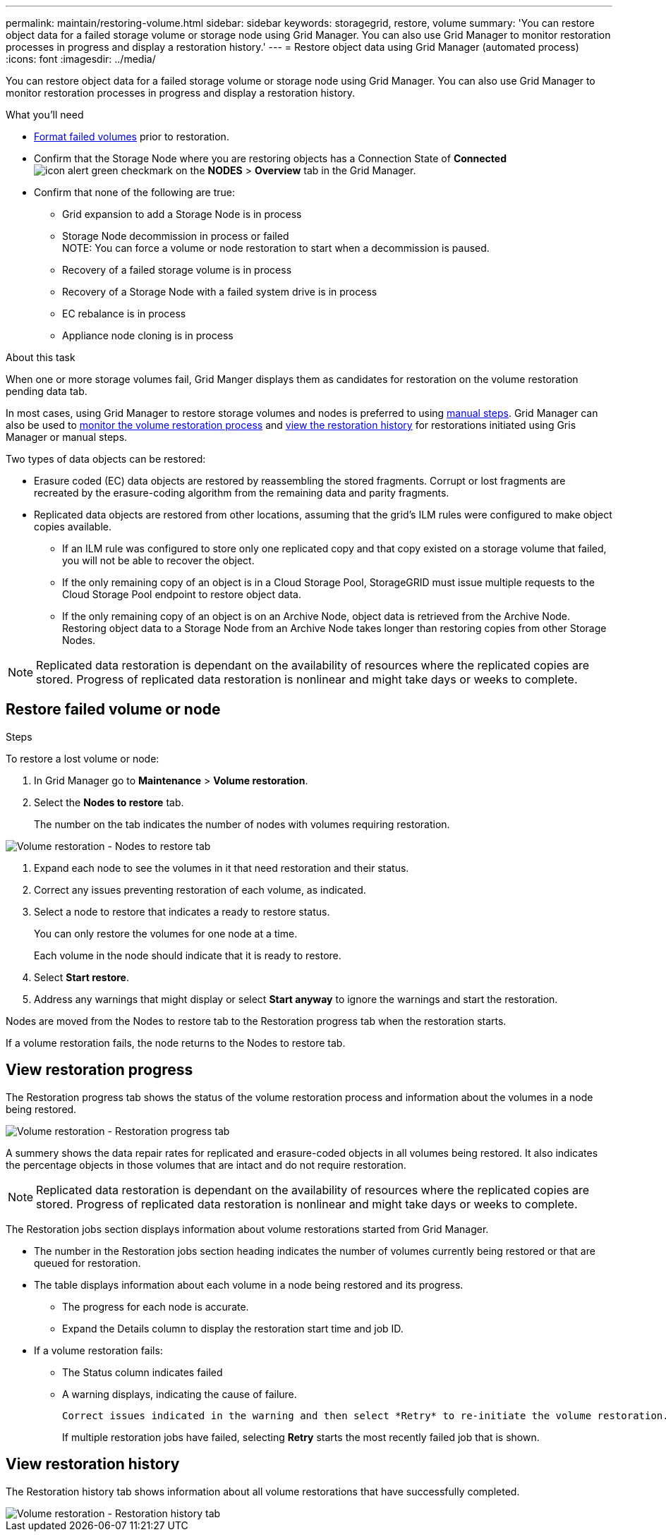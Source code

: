 ---
permalink: maintain/restoring-volume.html
sidebar: sidebar
keywords: storagegrid, restore, volume
summary: 'You can restore object data for a failed storage volume or storage node using Grid Manager. You can also use Grid Manager to monitor restoration processes in progress and display a restoration history.'
---
= Restore object data using Grid Manager (automated process)
:icons: font
:imagesdir: ../media/

[.lead]
You can restore object data for a failed storage volume or storage node using Grid Manager. You can also use Grid Manager to monitor restoration processes in progress and display a restoration history.

.What you'll need

* link:../maintain/remounting-and-reformatting-appliance-storage-volumes.html[Format failed volumes] prior to restoration.

* Confirm that the Storage Node where you are restoring objects has a Connection State of *Connected* image:../media/icon_alert_green_checkmark.png[icon alert green checkmark] on the *NODES* > *Overview* tab in the Grid Manager.

*	Confirm that none of the following are true:
** Grid expansion to add a Storage Node is in process
** Storage Node decommission in process or failed + 
NOTE: You can force a volume or node restoration to start when a decommission is paused.
** Recovery of a failed storage volume is in process
** Recovery of a Storage Node with a failed system drive is in process
** EC rebalance is in process
** Appliance node cloning is in process

.About this task

When one or more storage volumes fail, Grid Manger displays them as candidates for restoration on the volume restoration pending data tab.

In most cases, using Grid Manager to restore storage volumes and nodes is preferred to using link:../maintain/restoring-object-data-to-storage-volume-for-appliance.html[manual steps]. Grid Manager can also be used to <<view_restoration_progress,monitor the volume restoration process>> and <<view_restoration_history,view the restoration history>> for restorations initiated using Gris Manager or manual steps.

// Remove commented lines following review approval. Per Dheeraj, use of UI for node recovery was a late change:
// * If you are _restoring_ a storage node, use <<restore_lost_volume_or_node,Grid Manager to restore volumes>>.
// * If you are _recovering_ a storage node, use link:../maintain/recovering-storagegrid-appliance-storage-node.html[manual steps to restore volumes]. 

Two types of data objects can be restored:

* Erasure coded (EC) data objects are restored by reassembling the stored fragments. Corrupt or lost fragments are recreated by the erasure-coding algorithm from the remaining data and parity fragments.
* Replicated data objects are restored from other locations, assuming that the grid's ILM rules were configured to make object copies available. 
** If an ILM rule was configured to store only one replicated copy and that copy existed on a storage volume that failed, you will not be able to recover the object.
** If the only remaining copy of an object is in a Cloud Storage Pool, StorageGRID must issue multiple requests to the Cloud Storage Pool endpoint to restore object data. 
** If the only remaining copy of an object is on an Archive Node, object data is retrieved from the Archive Node. Restoring object data to a Storage Node from an Archive Node takes longer than restoring copies from other Storage Nodes.

NOTE: Replicated data restoration is dependant on the availability of resources where the replicated copies are stored. Progress of replicated data restoration is nonlinear and might take days or weeks to complete.

== Restore failed volume or node

.Steps

To restore a lost volume or node:

. In Grid Manager go to *Maintenance* > *Volume restoration*.

. Select the *Nodes to restore* tab.
+
The number on the tab indicates the number of nodes with volumes requiring restoration.

image::../media/vol-restore-nodes-to-restore.png[Volume restoration - Nodes to restore tab]

. Expand each node to see the volumes in it that need restoration and their status.
 
. Correct any issues preventing restoration of each volume, as indicated.

. Select a node to restore that indicates a ready to restore status.
+
You can only restore the volumes for one node at a time.
+
Each volume in the node should indicate that it is ready to restore.

. Select *Start restore*.

. Address any warnings that might display or select *Start anyway* to ignore the warnings and start the restoration.

Nodes are moved from the Nodes to restore tab to the Restoration progress tab when the restoration starts.

If a volume restoration fails, the node returns to the Nodes to restore tab.

== View restoration progress

The Restoration progress tab shows the status of the volume restoration process and information about the volumes in a node being restored.

image::../media/vol-restore-restore-progress.png[Volume restoration - Restoration progress tab]

A summery shows the data repair rates for replicated and erasure-coded objects in all volumes being restored. It also indicates the percentage objects in those volumes that are intact and do not require restoration.

NOTE: Replicated data restoration is dependant on the availability of resources where the replicated copies are stored. Progress of replicated data restoration is nonlinear and might take days or weeks to complete.

The Restoration jobs section displays information about volume restorations started from Grid Manager.

* The number in the Restoration jobs section heading indicates the number of volumes currently being restored or that are queued for restoration.

* The table displays information about each volume in a node being restored and its progress.

** The progress for each node is accurate.
** Expand the Details column to display the restoration start time and job ID.

* If a volume restoration fails:
** The Status column indicates failed
** A warning displays, indicating the cause of failure.
+
 Correct issues indicated in the warning and then select *Retry* to re-initiate the volume restoration. 
+
If multiple restoration jobs have failed, selecting *Retry* starts the most recently failed job that is shown.

== View restoration history

The Restoration history tab shows information about all volume restorations that have successfully completed.

image::../media/vol-restore-restore-history.png[Volume restoration - Restoration history tab]
